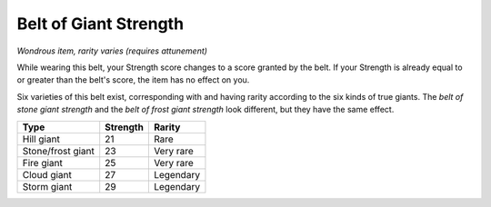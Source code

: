 Belt of Giant Strength
~~~~~~~~~~~~~~~~~~~~~~


.. https://stackoverflow.com/questions/11984652/bold-italic-in-restructuredtext

.. raw:: html

   <style type="text/css">
     span.bolditalic {
       font-weight: bold;
       font-style: italic;
     }
   </style>

.. role:: bi
   :class: bolditalic


*Wondrous item, rarity varies (requires attunement)*

While wearing this belt, your Strength score changes to a score granted
by the belt. If your Strength is already equal to or greater than the
belt's score, the item has no effect on you.

Six varieties of this belt exist, corresponding with and having rarity
according to the six kinds of true giants. The *belt of stone giant
strength* and the *belt of frost giant strength* look different, but
they have the same effect.

+---------------------+----------------+--------------+
| **Type**            | **Strength**   | **Rarity**   |
+=====================+================+==============+
| Hill giant          | 21             | Rare         |
+---------------------+----------------+--------------+
| Stone/frost giant   | 23             | Very rare    |
+---------------------+----------------+--------------+
| Fire giant          | 25             | Very rare    |
+---------------------+----------------+--------------+
| Cloud giant         | 27             | Legendary    |
+---------------------+----------------+--------------+
| Storm giant         | 29             | Legendary    |
+---------------------+----------------+--------------+

